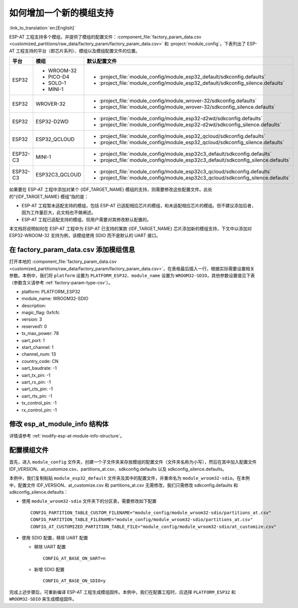 如何增加一个新的模组支持
=========================

:link_to_translation:`en:[English]`

ESP-AT 工程支持多个模组，并提供了模组的配置文件：:component_file:`factory_param_data.csv <customized_partitions/raw_data/factory_param/factory_param_data.csv>` 和 :project:`module_config`。下表列出了 ESP-AT 工程支持的平台（即芯片系列）、模组以及模组配置文件的位置。

.. list-table:: 
   :header-rows: 1
   :widths: 5 10 40

   * - 平台
     - 模组
     - 默认配置文件
   * - ESP32
     - - WROOM-32
       - PICO-D4
       - SOLO-1
       - MINI-1
     - - :project_file:`module_config/module_esp32_default/sdkconfig.defaults`
       - :project_file:`module_config/module_esp32_default/sdkconfig_silence.defaults`
   * - ESP32
     - WROVER-32
     - - :project_file:`module_config/module_wrover-32/sdkconfig.defaults`
       - :project_file:`module_config/module_wrover-32/sdkconfig_silence.defaults`
   * - ESP32
     - ESP32-D2WD
     - - :project_file:`module_config/module_esp32-d2wd/sdkconfig.defaults`
       - :project_file:`module_config/module_esp32-d2wd/sdkconfig_silence.defaults`
   * - ESP32
     - ESP32_QCLOUD
     - - :project_file:`module_config/module_esp32_qcloud/sdkconfig.defaults`
       - :project_file:`module_config/module_esp32_qcloud/sdkconfig_silence.defaults`
   * - ESP32-C3
     - MINI-1
     - - :project_file:`module_config/module_esp32c3_default/sdkconfig.defaults`
       - :project_file:`module_config/module_esp32c3_default/sdkconfig_silence.defaults`
   * - ESP32-C3
     - ESP32C3_QCLOUD
     - - :project_file:`module_config/module_esp32c3_qcloud/sdkconfig.defaults`
       - :project_file:`module_config/module_esp32c3_qcloud/sdkconfig_silence.defaults`

.. 注意::

  - 当 ``./build.py menuconfig`` 中的 ``silence mode`` 为 ``0`` 时，对应模块的配置文件为 ``sdkconfig.defaults``。
  - 当 ``./build.py menuconfig`` 中的 ``silence mode`` 为 ``1`` 时，对应模块的配置文件为 ``sdkconfig_silence.defaults``。

如果要在 ESP-AT 工程中添加对某个 {IDF_TARGET_NAME} 模组的支持，则需要修改这些配置文件。此处的“{IDF_TARGET_NAME} 模组”指的是：

- ESP-AT 工程暂未适配支持的模组，包括 ESP-AT 已适配相应芯片的模组，和未适配相应芯片的模组。但不建议添加后者，因为工作量巨大，此文档也不做阐述。

- ESP-AT 工程已适配支持的模组，但用户需要对其修改默认配置的。

本文档将说明如何在 ESP-AT 工程中为 ESP-AT 已支持的某款 {IDF_TARGET_NAME} 芯片添加新的模组支持，下文中以添加对 ESP32-WROOM-32 支持为例，该模组使用 SDIO 而不是默认的 UART 接口。

在 factory_param_data.csv 添加模组信息
--------------------------------------

打开本地的 :component_file:`factory_param_data.csv <customized_partitions/raw_data/factory_param/factory_param_data.csv>`，在表格最后插入一行，根据实际需要设置相关参数。本例中，我们将 ``platform`` 设置为 ``PLATFORM_ESP32``、``module_name`` 设置为 ``WROOM32-SDIO``，其他参数设置值见下表（参数含义请参考 :ref:`factory-param-type-csv`）。

- platform: PLATFORM_ESP32
- module_name: WROOM32-SDIO
- description: 
- magic_flag: 0xfcfc
- version: 3
- reserved1: 0
- tx_max_power: 78
- uart_port: 1
- start_channel: 1
- channel_num: 13
- country_code: CN
- uart_baudrate: -1
- uart_tx_pin: -1
- uart_rx_pin: -1
- uart_cts_pin: -1
- uart_rts_pin: -1
- tx_control_pin: -1
- rx_control_pin: -1

修改 esp_at_module_info 结构体
-----------------------------------

详情请参考 :ref:`modify-esp-at-module-info-structure`。

配置模组文件
------------

首先，进入 ``module_config`` 文件夹，创建一个子文件夹来存放模组的配置文件（文件夹名称为小写），然后在其中加入配置文件 IDF_VERSION、at_customize.csv、partitions_at.csv、sdkconfig.defaults 以及 sdkconfig_silence.defaults。

本例中，我们复制粘贴 ``module_esp32_default`` 文件夹及其中的配置文件，并重命名为 ``module_wroom32-sdio``。在本例中，配置文件 IDF_VERSION、at_customize.csv 和 partitions_at.csv 无需修改，我们只需修改 sdkconfig.defaults 和 sdkconfig_silence.defaults：

- 使用 ``module_wroom32-sdio`` 文件夹下的分区表，需要修改如下配置

  ::

    CONFIG_PARTITION_TABLE_CUSTOM_FILENAME="module_config/module_wroom32-sdio/partitions_at.csv"
    CONFIG_PARTITION_TABLE_FILENAME="module_config/module_wroom32-sdio/partitions_at.csv"
    CONFIG_AT_CUSTOMIZED_PARTITION_TABLE_FILE="module_config/module_wroom32-sdio/at_customize.csv"

- 使用 SDIO 配置，移除 UART 配置

  - 移除 UART 配置
  
    ::

      CONFIG_AT_BASE_ON_UART=n

  - 新增 SDIO 配置

    ::

      CONFIG_AT_BASE_ON_SDIO=y

完成上述步骤后，可重新编译 ESP-AT 工程生成模组固件。本例中，我们在配置工程时，应选择 ``PLATFORM_ESP32`` 和 ``WROOM32-SDIO`` 来生成模组固件。